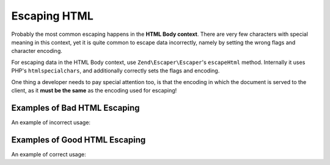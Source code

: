 .. _zend.escaper.escaping-html:

Escaping HTML
=============

Probably the most common escaping happens in the **HTML Body context**. There are very few characters with special
meaning in this context, yet it is quite common to escape data incorrectly, namely by setting the wrong flags
and character encoding.

For escaping data in the HTML Body context, use ``Zend\Escaper\Escaper``'s ``escapeHtml`` method. Internally it
uses PHP's ``htmlspecialchars``, and additionally correctly sets the flags and encoding.

.. code-block:: php
    :linenos:

    // outputting this without escaping would be a bad idea!
    $input = '<script>alert("zf2")</script>';

    $escaper = new Zend\Escaper\Escaper('utf-8');

    // somewhere in an HTML template
    <div class="user-provided-input">
        <?php
        echo $escaper->escapeHtml($input); // all safe!
        ?>
    </div>

One thing a developer needs to pay special attention too, is that the encoding in which the document is served to 
the client, as it **must be the same** as the encoding used for escaping!

.. _zend.escaper.escaping-html.bad-examples:

Examples of Bad HTML Escaping
-----------------------------

An example of incorrect usage:

.. code-block:: php
    :linenos:

    <?php
    $input = '<script>alert("zf2")</script>';
    $escaper = new Zend\Escaper\Escaper('utf-8');
    ?>
    <?php header('Content-Type: text/html; charset=ISO-8859-1'); ?>
    <!DOCTYPE html>
    <html>
    <head>
        <title>Encodings set incorrectly!</title>
        <meta http-equiv="Content-Type" content="text/html; charset=ISO-8859-1">
    </head>
    <body>
        <?php 
        // Bad! The escaper's and the document's encodings are different!
        echo $escaper->escapeHtml($input);
        ?>
    </body>

.. _zend.escaper.escaping-html.good-examples:

Examples of Good HTML Escaping
------------------------------

An example of correct usage:

.. code-block:: php
    :linenos:

    <?php
    $input = '<script>alert("zf2")</script>';
    $escaper = new Zend\Escaper\Escaper('utf-8');
    ?>
    <?php header('Content-Type: text/html; charset=UTF-8'); ?>
    <!DOCTYPE html>
    <html>
    <head>
        <title>Encodings set correctly!</title>
        <meta http-equiv="Content-Type" content="text/html; charset=UTF-8">
    </head>
    <body>
        <?php 
        // Good! The escaper's and the document's encodings are same!
        echo $escaper->escapeHtml($input);
        ?>
    </body>


